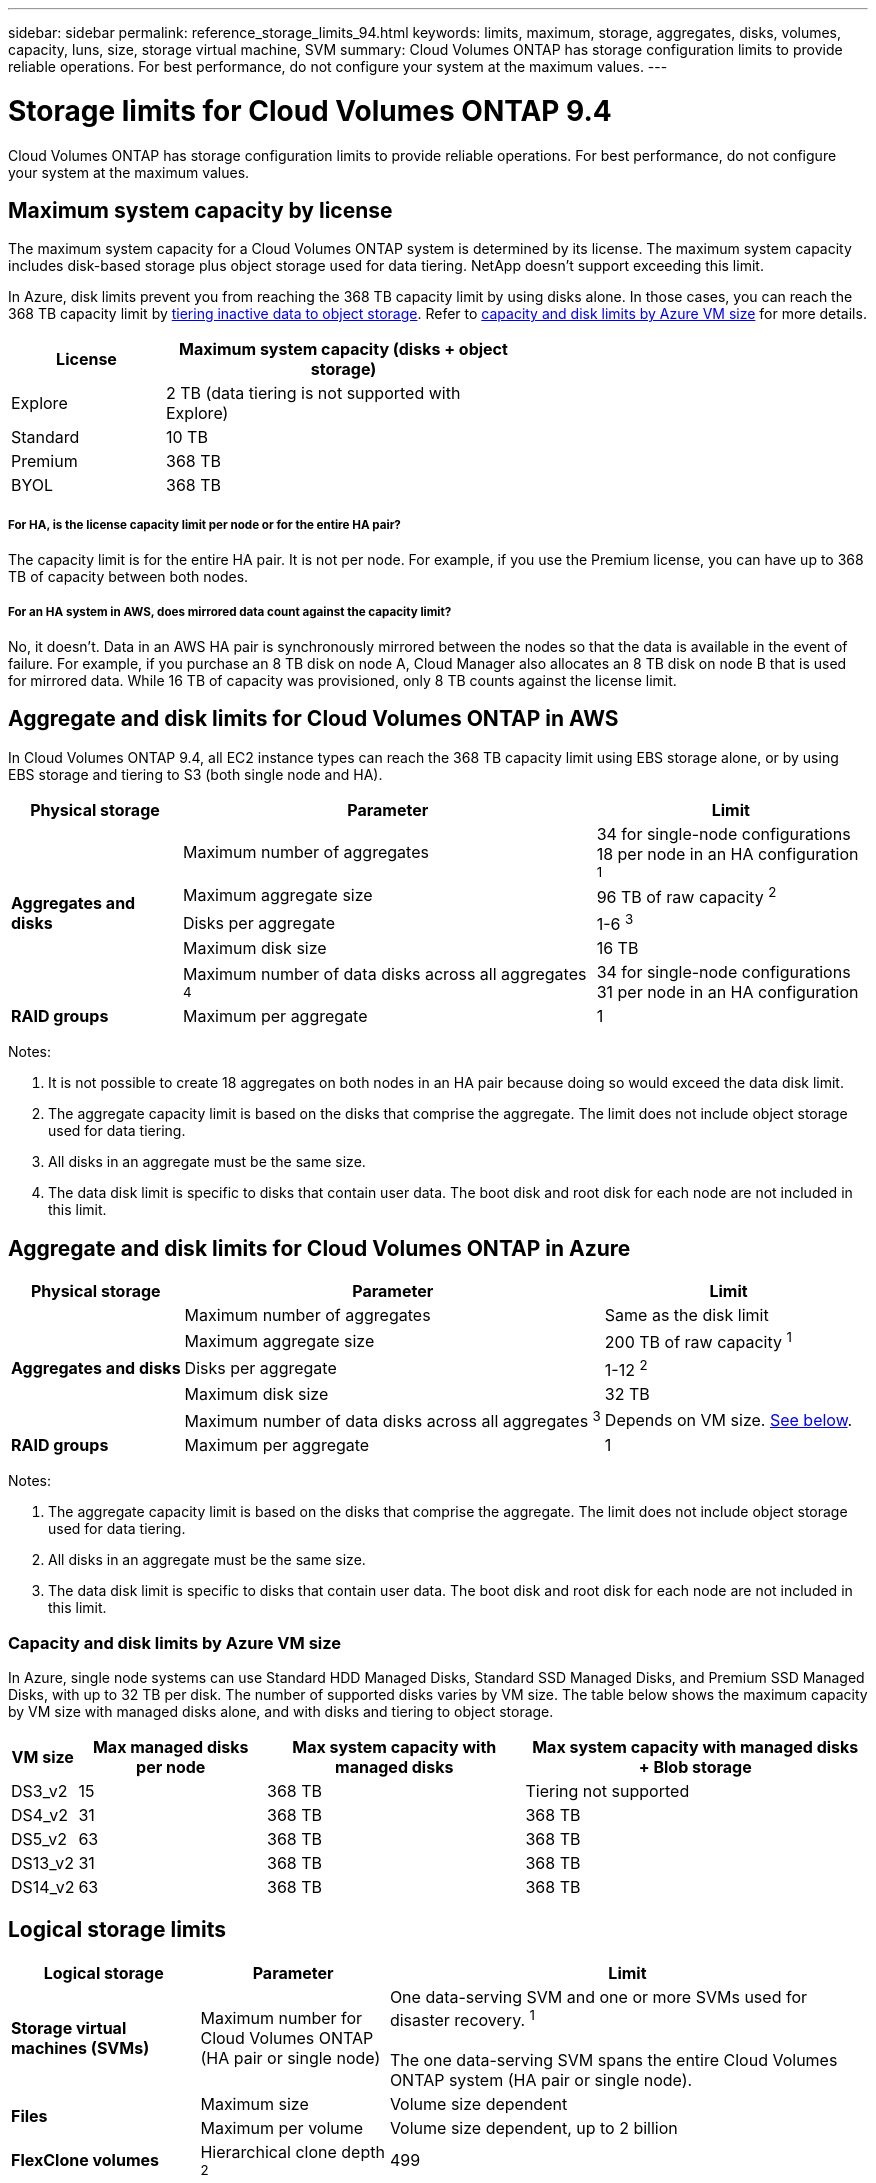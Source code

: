---
sidebar: sidebar
permalink: reference_storage_limits_94.html
keywords: limits, maximum, storage, aggregates, disks, volumes, capacity, luns, size, storage virtual machine, SVM
summary: Cloud Volumes ONTAP has storage configuration limits to provide reliable operations. For best performance, do not configure your system at the maximum values.
---

= Storage limits for Cloud Volumes ONTAP 9.4
:hardbreaks:
:nofooter:
:icons: font
:linkattrs:
:imagesdir: ./media/

[.lead]
Cloud Volumes ONTAP has storage configuration limits to provide reliable operations. For best performance, do not configure your system at the maximum values.

== Maximum system capacity by license

The maximum system capacity for a Cloud Volumes ONTAP system is determined by its license. The maximum system capacity includes disk-based storage plus object storage used for data tiering. NetApp doesn't support exceeding this limit.

In Azure, disk limits prevent you from reaching the 368 TB capacity limit by using disks alone. In those cases, you can reach the 368 TB capacity limit by https://docs.netapp.com/us-en/occm/concept_data_tiering.html[tiering inactive data to object storage^]. Refer to <<Capacity and disk limits by Azure VM size,capacity and disk limits by Azure VM size>> for more details.

[cols="30,70",width=60%,options="header"]
|===
| License
| Maximum system capacity (disks + object storage)

| Explore	| 2 TB (data tiering is not supported with Explore)
| Standard | 10 TB
| Premium | 368 TB
| BYOL | 368 TB

|===

===== For HA, is the license capacity limit per node or for the entire HA pair?

The capacity limit is for the entire HA pair. It is not per node. For example, if you use the Premium license, you can have up to 368 TB of capacity between both nodes.

===== For an HA system in AWS, does mirrored data count against the capacity limit?

No, it doesn't. Data in an AWS HA pair is synchronously mirrored between the nodes so that the data is available in the event of failure. For example, if you purchase an 8 TB disk on node A, Cloud Manager also allocates an 8 TB disk on node B that is used for mirrored data. While 16 TB of capacity was provisioned, only 8 TB counts against the license limit.

== Aggregate and disk limits for Cloud Volumes ONTAP in AWS

In Cloud Volumes ONTAP 9.4, all EC2 instance types can reach the 368 TB capacity limit using EBS storage alone, or by using EBS storage and tiering to S3 (both single node and HA).

[cols=3*,options="header,autowidth"]
|===
| Physical storage
| Parameter
| Limit

.5+| *Aggregates and disks*
| Maximum number of aggregates | 34 for single-node configurations
18 per node in an HA configuration ^1^
| Maximum aggregate size |	96 TB of raw capacity ^2^
| Disks per aggregate	| 1-6 ^3^
| Maximum disk size | 16 TB
| Maximum number of data disks across all aggregates ^4^ | 34 for single-node configurations
31 per node in an HA configuration
| *RAID groups*	| Maximum per aggregate	| 1
|===

Notes:

. It is not possible to create 18 aggregates on both nodes in an HA pair because doing so would exceed the data disk limit.

. The aggregate capacity limit is based on the disks that comprise the aggregate. The limit does not include object storage used for data tiering.

. All disks in an aggregate must be the same size.

. The data disk limit is specific to disks that contain user data. The boot disk and root disk for each node are not included in this limit.

== Aggregate and disk limits for Cloud Volumes ONTAP in Azure

[cols=3*,options="header,autowidth"]
|===
| Physical storage
| Parameter
| Limit

.5+| *Aggregates and disks*
| Maximum number of aggregates | Same as the disk limit
| Maximum aggregate size |	200 TB of raw capacity ^1^
| Disks per aggregate	| 1-12 ^2^
| Maximum disk size | 32 TB
| Maximum number of data disks across all aggregates ^3^ | Depends on VM size. <<Capacity and disk limits by Azure VM size,See below>>.
| *RAID groups*	| Maximum per aggregate	| 1
|===

Notes:

. The aggregate capacity limit is based on the disks that comprise the aggregate. The limit does not include object storage used for data tiering.

. All disks in an aggregate must be the same size.

. The data disk limit is specific to disks that contain user data. The boot disk and root disk for each node are not included in this limit.

=== Capacity and disk limits by Azure VM size

In Azure, single node systems can use Standard HDD Managed Disks, Standard SSD Managed Disks, and Premium SSD Managed Disks, with up to 32 TB per disk. The number of supported disks varies by VM size. The table below shows the maximum capacity by VM size with managed disks alone, and with disks and tiering to object storage.

[cols=4*,options="header,autowidth"]
|===
| VM size
| Max managed disks per node
| Max system capacity with managed disks
| Max system capacity with managed disks + Blob storage

| DS3_v2 | 15 | 368 TB | Tiering not supported
| DS4_v2 | 31 | 368 TB | 368 TB
| DS5_v2 | 63 | 368 TB | 368 TB
| DS13_v2 | 31 | 368 TB | 368 TB
| DS14_v2 | 63 | 368 TB | 368 TB
|===

== Logical storage limits

[cols="22,22,56",width=100%,options="header"]
|===
| Logical storage
| Parameter
| Limit

| *Storage virtual machines (SVMs)*	| Maximum number for Cloud Volumes ONTAP
(HA pair or single node) | One data-serving SVM and one or more SVMs used for disaster recovery. ^1^

The one data-serving SVM spans the entire Cloud Volumes ONTAP system (HA pair or single node).
.2+| *Files*	| Maximum size | Volume size dependent
| Maximum per volume |	Volume size dependent, up to 2 billion
| *FlexClone volumes*	| Hierarchical clone depth ^2^ | 499
.3+| *FlexVol volumes*	| Maximum per node |	500
| Minimum size |	20 MB
| Maximum size |	AWS: Dependent on the size of the aggregate ^3^
Azure: 100 TB
| *Qtrees* |	Maximum per FlexVol volume |	4,995
| *Snapshot copies* |	Maximum per FlexVol volume |	1,023

|===

Notes:

. Cloud Manager does not provide any setup or orchestration support for SVM disaster recovery. It also does not support storage-related tasks on any additional SVMs. You must use System Manager or the CLI for SVM disaster recovery.

. Hierarchical clone depth is the maximum depth of a nested hierarchy of FlexClone volumes that can be created from a single FlexVol volume.

. Less than 100 TB is supported because aggregates for this configuration are limited to 96 TB of _raw_ capacity.

== iSCSI storage limits

[cols=3*,options="header,autowidth"]
|===
| iSCSI storage
| Parameter
| Limit

.4+| *LUNs*	| Maximum per node |	1,024
| Maximum number of LUN maps |	1,024
| Maximum size	| 16 TB
| Maximum per volume	| 512
| *igroups*	| Maximum per node | 256
.2+| *Initiators*	| Maximum per node |	512
| Maximum per igroup	| 128
| *iSCSI sessions* |	Maximum per node | 1,024
.2+| *LIFs*	| Maximum per port |	32
| Maximum per portset	| 32
| *Portsets* |	Maximum per node |	256

|===
